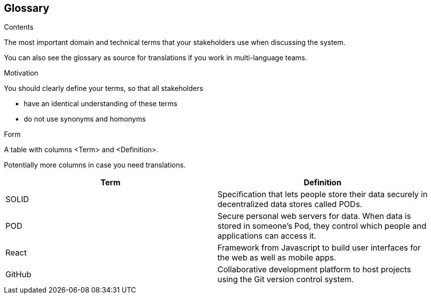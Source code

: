 [[section-glossary]]
== Glossary



[role="arc42help"]
****
.Contents
The most important domain and technical terms that your stakeholders use when discussing the system.

You can also see the glossary as source for translations if you work in multi-language teams.

.Motivation
You should clearly define your terms, so that all stakeholders

* have an identical understanding of these terms
* do not use synonyms and homonyms

.Form
A table with columns <Term> and <Definition>.

Potentially more columns in case you need translations.

****

[options="header"]
|===
| Term         | Definition
| SOLID        | Specification that lets people store their data securely in decentralized data stores called PODs.
| POD          | Secure personal web servers for data. When data is stored in someone's Pod, they control which people and applications can access it.
| React        | Framework from Javascript to build user interfaces for the web as well as mobile apps.
| GitHub       | Collaborative development platform to host projects using the Git version control system.
|===
